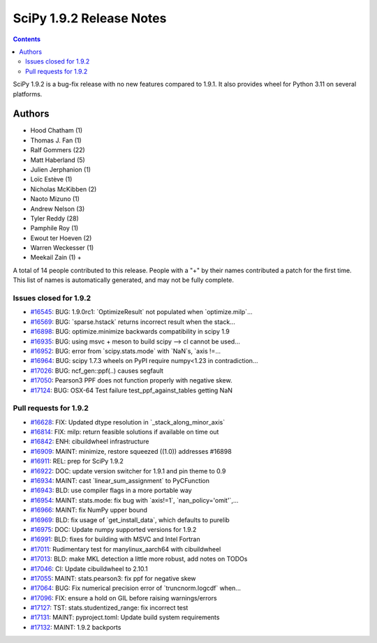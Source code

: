 ==========================
SciPy 1.9.2 Release Notes
==========================

.. contents::

SciPy 1.9.2 is a bug-fix release with no new features
compared to 1.9.1. It also provides wheel for Python 3.11
on several platforms.

Authors
=======

* Hood Chatham (1)
* Thomas J. Fan (1)
* Ralf Gommers (22)
* Matt Haberland (5)
* Julien Jerphanion (1)
* Loïc Estève (1)
* Nicholas McKibben (2)
* Naoto Mizuno (1)
* Andrew Nelson (3)
* Tyler Reddy (28)
* Pamphile Roy (1)
* Ewout ter Hoeven (2)
* Warren Weckesser (1)
* Meekail Zain (1) +

A total of 14 people contributed to this release.
People with a "+" by their names contributed a patch for the first time.
This list of names is automatically generated, and may not be fully complete.

Issues closed for 1.9.2
-----------------------

* `#16545 <https://github.com/scipy/scipy/issues/16545>`__: BUG: 1.9.0rc1: \`OptimizeResult\` not populated when \`optimize.milp\`...
* `#16569 <https://github.com/scipy/scipy/issues/16569>`__: BUG: \`sparse.hstack\` returns incorrect result when the stack...
* `#16898 <https://github.com/scipy/scipy/issues/16898>`__: BUG: optimize.minimize backwards compatibility in scipy 1.9
* `#16935 <https://github.com/scipy/scipy/issues/16935>`__: BUG: using msvc + meson to build scipy --> cl cannot be used...
* `#16952 <https://github.com/scipy/scipy/issues/16952>`__: BUG: error from \`scipy.stats.mode\` with \`NaN\`s, \`axis !=...
* `#16964 <https://github.com/scipy/scipy/issues/16964>`__: BUG: scipy 1.7.3 wheels on PyPI require numpy<1.23 in contradiction...
* `#17026 <https://github.com/scipy/scipy/issues/17026>`__: BUG: ncf_gen::ppf(..) causes segfault
* `#17050 <https://github.com/scipy/scipy/issues/17050>`__: Pearson3 PPF does not function properly with negative skew.
* `#17124 <https://github.com/scipy/scipy/issues/17124>`__: BUG: OSX-64 Test failure test_ppf_against_tables getting NaN


Pull requests for 1.9.2
-----------------------

* `#16628 <https://github.com/scipy/scipy/pull/16628>`__: FIX: Updated dtype resolution in \`_stack_along_minor_axis\`
* `#16814 <https://github.com/scipy/scipy/pull/16814>`__: FIX: milp: return feasible solutions if available on time out
* `#16842 <https://github.com/scipy/scipy/pull/16842>`__: ENH: cibuildwheel infrastructure
* `#16909 <https://github.com/scipy/scipy/pull/16909>`__: MAINT: minimize, restore squeezed ((1.0)) addresses #16898
* `#16911 <https://github.com/scipy/scipy/pull/16911>`__: REL: prep for SciPy 1.9.2
* `#16922 <https://github.com/scipy/scipy/pull/16922>`__: DOC: update version switcher for 1.9.1 and pin theme to 0.9
* `#16934 <https://github.com/scipy/scipy/pull/16934>`__: MAINT: cast \`linear_sum_assignment\` to PyCFunction
* `#16943 <https://github.com/scipy/scipy/pull/16943>`__: BLD: use compiler flags in a more portable way
* `#16954 <https://github.com/scipy/scipy/pull/16954>`__: MAINT: stats.mode: fix bug with \`axis!=1\`, \`nan_policy='omit'\`,...
* `#16966 <https://github.com/scipy/scipy/pull/16966>`__: MAINT: fix NumPy upper bound
* `#16969 <https://github.com/scipy/scipy/pull/16969>`__: BLD: fix usage of \`get_install_data\`, which defaults to purelib
* `#16975 <https://github.com/scipy/scipy/pull/16975>`__: DOC: Update numpy supported versions for 1.9.2
* `#16991 <https://github.com/scipy/scipy/pull/16991>`__: BLD: fixes for building with MSVC and Intel Fortran
* `#17011 <https://github.com/scipy/scipy/pull/17011>`__: Rudimentary test for manylinux_aarch64 with cibuildwheel
* `#17013 <https://github.com/scipy/scipy/pull/17013>`__: BLD: make MKL detection a little more robust, add notes on TODOs
* `#17046 <https://github.com/scipy/scipy/pull/17046>`__: CI: Update cibuildwheel to 2.10.1
* `#17055 <https://github.com/scipy/scipy/pull/17055>`__: MAINT: stats.pearson3: fix ppf for negative skew
* `#17064 <https://github.com/scipy/scipy/pull/17064>`__: BUG: Fix numerical precision error of \`truncnorm.logcdf\` when...
* `#17096 <https://github.com/scipy/scipy/pull/17096>`__: FIX: ensure a hold on GIL before raising warnings/errors
* `#17127 <https://github.com/scipy/scipy/pull/17127>`__: TST: stats.studentized_range: fix incorrect test
* `#17131 <https://github.com/scipy/scipy/pull/17131>`__: MAINT: pyproject.toml: Update build system requirements
* `#17132 <https://github.com/scipy/scipy/pull/17132>`__: MAINT: 1.9.2 backports
